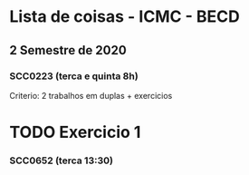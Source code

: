 * Lista de coisas - ICMC - BECD

** 2 Semestre de 2020


*** SCC0223 (terca e quinta 8h)

Criterio: 2 trabalhos em duplas + exercicios
* TODO Exercicio 1


*** SCC0652 (terca 13:30)

